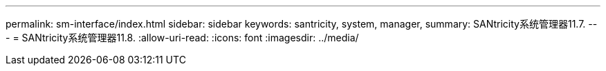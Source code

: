 ---
permalink: sm-interface/index.html 
sidebar: sidebar 
keywords: santricity, system, manager, 
summary: SANtricity系统管理器11.7. 
---
= SANtricity系统管理器11.8.
:allow-uri-read: 
:icons: font
:imagesdir: ../media/


